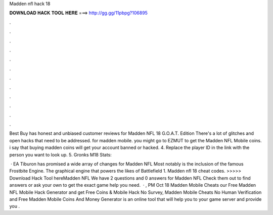 Madden nfl hack 18



𝐃𝐎𝐖𝐍𝐋𝐎𝐀𝐃 𝐇𝐀𝐂𝐊 𝐓𝐎𝐎𝐋 𝐇𝐄𝐑𝐄 ===> http://gg.gg/11pbpg?106895



.



.



.



.



.



.



.



.



.



.



.



.

Best Buy has honest and unbiased customer reviews for Madden NFL 18 G.O.A.T. Edition There's a lot of glitches and open hacks that need to be addressed. for madden mobile. you might go to EZMUT to get the Madden NFL Mobile coins. i say that buying madden coins will get your account banned or hacked. 4. Replace the player ID in the link with the person you want to look up. 5. Gronks M18 Stats: 

 · EA Tiburon has promised a wide array of changes for Madden NFL Most notably is the inclusion of the famous Frostbite Engine. The graphical engine that powers the likes of Battlefield 1. Madden nfl 18 cheat codes. >>>>> Download Hack Tool hereMadden NFL We have 2 questions and 0 answers for Madden NFL Check them out to find answers or ask your own to get the exact game help you need.  · , PM Oct 18 Madden Mobile Cheats  our Free Madden NFL Mobile Hack Generator and get Free Coins &  Mobile Hack No Survey, Madden Mobile Cheats No Human Verification and Free Madden Mobile Coins And Money Generator is an online tool that will help you to your game server and provide you .

